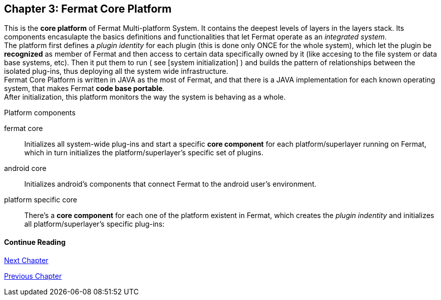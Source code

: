 == Chapter 3: Fermat Core Platform
This is the *core platform* of Fermat Multi-platform System. It contains the deepest levels of layers in the layers stack. Its components encasulapte the basics definitions and functionalities that let Fermat operate as an _integrated system_. +
The platform first defines a _plugin identity_ for each plugin (this is done only ONCE for the whole system), which let the plugin be *recognized* as member of Fermat and then access to certain data specifically owned by it (like accesing to the file system or data base systems, etc). Then it put them to run ( see [system initialization] ) and builds the pattern of relationships between the isolated plug-ins, thus deploying all the system wide infrastructure. +
Fermat Core Platform is written in JAVA as the most of Fermat, and that there is a JAVA implementation for each known operating system, that makes Fermat *code base portable*. + 
After initialization, this platform monitors the way the system is behaving as a whole.

.Platform components
fermat core :: 
Initializes all system-wide plug-ins and start a specific *core component* for each platform/superlayer running on Fermat, which in turn initializes the platform/superlayer's specific set of plugins.
android core :: 
Initializes android's components that connect Fermat to the android user's environment.
platform specific core ::
There's a *core component* for each one of the platform existent in Fermat, which creates the _plugin indentity_ and initializes all platform/superlayer's specific plug-ins: +

////
. _Operating Systems core_
. _BlockChain core_
. _P2P Network and Communication core_
. _Plug-ins Platform core_
. _Wallet Production & Distribution core_
. _Crypto Currency core_
. _Crypto Commodity Money core_
. _Bank Notes core_
. _Shoping core_
. _Digital Assets core_
. _Marketing core_
. _Crypto Brokers core_
. _Crypto Distribution Network core_
. _Distributed Private Network_

[system initialization]
=== Initialization

The application written for the chosen Operating System of your device (eg. Android in Fermat'S first release) is a bundle of software packages that alltogether build Fermat MULTI-PLATFORM SYSTEM. Few components are OS dependant but most of them (written in JAVA) is not (i.e. OS INDEPENDENT). +
At its core we find Fermat CORE PLATFORM which is responsible for deploying the multiplatform infrastructure and initializing it. 

NOTE: Android is a *special case* because of some programming restrictions that only allow initialization from components written in android's language. Therefore the initialization sequence in this case, begins in the component *android core* which is the first one to become active and after that, it sets Fermat CORE to run.

Fermat CORE initializes every single platform of the system and instanciate every single plug-in giving the "start" signal by means of an usual "service"interface (each plugin knows what "start"means in each case). Then, in a second initialization round, the core platform collects information from the corresponding *application public interfaces (API)*, creates a "communication channel" between each component of the system and delivers to each one the *reference* on its dependance to consume services from one another.  + 
 
NOTE: Fermat Plug-ins are not allowed to consume services directly among them, but referencing themselves to the corresponding platform via the platform's *api component* 

.Fermat Api components
* There is an *api component* for each Fermat platform, where *public interfaces* of each plug-in are published in order to let them comsume services from others living in the same platform.

When all the basic infrastructure is layed out and some initial plug-ins are running, then the process thread turns to the *OS application* which starts the graphic interfaces and ressources needed to interact with the user, and the application opens its "starting screen". +
From that moment on, the activation of other dormant components of Fermat will follow according user's demand (depending on users activity).


TIP: Following in this chapter the description of each platform and each layer within each platform. We recommend to visit Fermat offcial site (http://fermat.org) to have a picture in mind when reading, to help understand the system structure. _Layers_ description follow the sequence from bottom to top (like "stacking" them), and _platforms_ from left to right. 
////


:numbered!:
  
==== Continue Reading
link:book-chapter-04.asciidoc[Next Chapter]

link:book-chapter-02.asciidoc[Previous Chapter]


